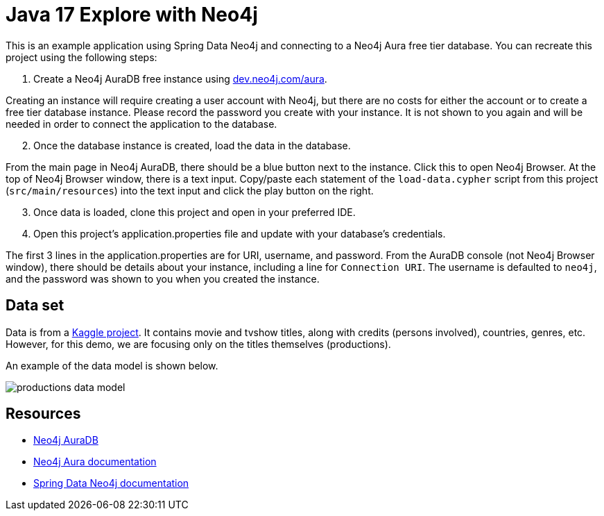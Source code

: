 = Java 17 Explore with Neo4j

This is an example application using Spring Data Neo4j and connecting to a Neo4j Aura free tier database. You can recreate this project using the following steps:

1. Create a Neo4j AuraDB free instance using https://dev.neo4j.com/aura[dev.neo4j.com/aura^].

Creating an instance will require creating a user account with Neo4j, but there are no costs for either the account or to create a free tier database instance. Please record the password you create with your instance. It is not shown to you again and will be needed in order to connect the application to the database.

[start=2]
2. Once the database instance is created, load the data in the database.

From the main page in Neo4j AuraDB, there should be a blue button next to the instance. Click this to open Neo4j Browser. At the top of Neo4j Browser window, there is a text input. Copy/paste each statement of the `load-data.cypher` script from this project (`src/main/resources`) into the text input and click the play button on the right.

[start=3]
3. Once data is loaded, clone this project and open in your preferred IDE.

4. Open this project's application.properties file and update with your database's credentials.

The first 3 lines in the application.properties are for URI, username, and password. From the AuraDB console (not Neo4j Browser window), there should be details about your instance, including a line for `Connection URI`. The username is defaulted to `neo4j`, and the password was shown to you when you created the instance.

== Data set

Data is from a https://www.kaggle.com/datasets/victorsoeiro/netflix-tv-shows-and-movies[Kaggle project^].
It contains movie and tvshow titles, along with credits (persons involved), countries, genres, etc. However, for this demo, we are focusing only on the titles themselves (productions).

An example of the data model is shown below.

image::src/main/resources/productions-data-model.png[]

== Resources
* https://dev.neo4j.com/aura[Neo4j AuraDB^]
* https://bit.ly/aura-docs[Neo4j Aura documentation^]
* https://bit.ly/sdn-docs[Spring Data Neo4j documentation^]